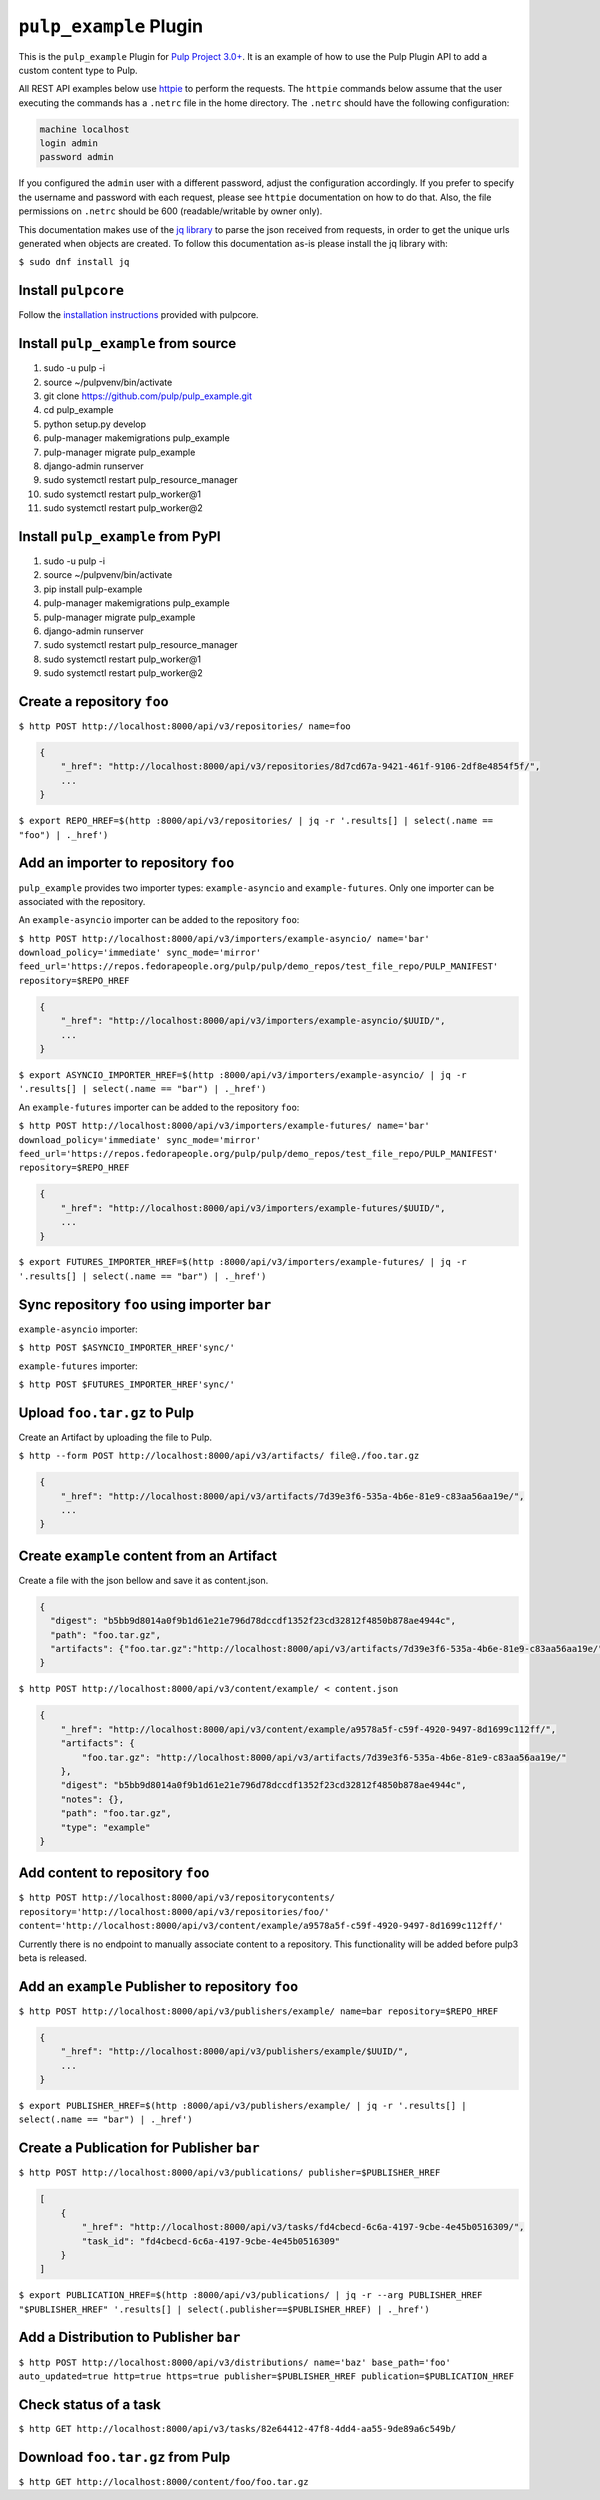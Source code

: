 ``pulp_example`` Plugin
=======================

This is the ``pulp_example`` Plugin for `Pulp Project
3.0+ <https://pypi.python.org/pypi/pulpcore/>`__. It is an example of
how to use the Pulp Plugin API to add a custom content type to Pulp.

All REST API examples below use `httpie <https://httpie.org/doc>`__ to perform the requests. The
``httpie`` commands below assume that the user executing the commands has a ``.netrc`` file in
the home directory. The ``.netrc`` should have the following configuration:

.. code-block::

    machine localhost
    login admin
    password admin

If you configured the ``admin`` user with a different password, adjust the configuration
accordingly. If you prefer to specify the username and password with each request, please see
``httpie`` documentation on how to do that. Also, the file permissions on ``.netrc`` should be 600
(readable/writable by owner only).

This documentation makes use of the `jq library <https://stedolan.github.io/jq/>`_
to parse the json received from requests, in order to get the unique urls generated
when objects are created. To follow this documentation as-is please install the jq
library with:

``$ sudo dnf install jq``

Install ``pulpcore``
--------------------

Follow the `installation
instructions <https://docs.pulpproject.org/en/3.0/nightly/installation/instructions.html>`__
provided with pulpcore.

Install ``pulp_example`` from source
------------------------------------

1)  sudo -u pulp -i
2)  source ~/pulpvenv/bin/activate
3)  git clone https://github.com/pulp/pulp\_example.git
4)  cd pulp\_example
5)  python setup.py develop
6)  pulp-manager makemigrations pulp\_example
7)  pulp-manager migrate pulp\_example
8)  django-admin runserver
9)  sudo systemctl restart pulp\_resource\_manager
10) sudo systemctl restart pulp\_worker@1
11) sudo systemctl restart pulp\_worker@2

Install ``pulp_example`` from PyPI
----------------------------------

1) sudo -u pulp -i
2) source ~/pulpvenv/bin/activate
3) pip install pulp-example
4) pulp-manager makemigrations pulp\_example
5) pulp-manager migrate pulp\_example
6) django-admin runserver
7) sudo systemctl restart pulp\_resource\_manager
8) sudo systemctl restart pulp\_worker@1
9) sudo systemctl restart pulp\_worker@2

Create a repository ``foo``
---------------------------

``$ http POST http://localhost:8000/api/v3/repositories/ name=foo``

.. code:: json

    {
        "_href": "http://localhost:8000/api/v3/repositories/8d7cd67a-9421-461f-9106-2df8e4854f5f/",
        ...
    }

``$ export REPO_HREF=$(http :8000/api/v3/repositories/ | jq -r '.results[] | select(.name == "foo") | ._href')``

Add an importer to repository ``foo``
-------------------------------------

``pulp_example`` provides two importer types: ``example-asyncio`` and
``example-futures``. Only one importer can be associated with the
repository.

An ``example-asyncio`` importer can be added to the repository ``foo``:

``$ http POST http://localhost:8000/api/v3/importers/example-asyncio/ name='bar' download_policy='immediate' sync_mode='mirror' feed_url='https://repos.fedorapeople.org/pulp/pulp/demo_repos/test_file_repo/PULP_MANIFEST' repository=$REPO_HREF``

.. code:: json

    {
        "_href": "http://localhost:8000/api/v3/importers/example-asyncio/$UUID/",
        ...
    }

``$ export ASYNCIO_IMPORTER_HREF=$(http :8000/api/v3/importers/example-asyncio/ | jq -r '.results[] | select(.name == "bar") | ._href')``

An ``example-futures`` importer can be added to the repository ``foo``:

``$ http POST http://localhost:8000/api/v3/importers/example-futures/ name='bar' download_policy='immediate' sync_mode='mirror' feed_url='https://repos.fedorapeople.org/pulp/pulp/demo_repos/test_file_repo/PULP_MANIFEST' repository=$REPO_HREF``

.. code:: json

    {
        "_href": "http://localhost:8000/api/v3/importers/example-futures/$UUID/",
        ...
    }


``$ export FUTURES_IMPORTER_HREF=$(http :8000/api/v3/importers/example-futures/ | jq -r '.results[] | select(.name == "bar") | ._href')``

Sync repository ``foo`` using importer ``bar``
----------------------------------------------

``example-asyncio`` importer:

``$ http POST $ASYNCIO_IMPORTER_HREF'sync/'``

``example-futures`` importer:

``$ http POST $FUTURES_IMPORTER_HREF'sync/'``

Upload ``foo.tar.gz`` to Pulp
-----------------------------

Create an Artifact by uploading the file to Pulp.

``$ http --form POST http://localhost:8000/api/v3/artifacts/ file@./foo.tar.gz``

.. code:: json

    {
        "_href": "http://localhost:8000/api/v3/artifacts/7d39e3f6-535a-4b6e-81e9-c83aa56aa19e/",
        ...
    }

Create ``example`` content from an Artifact
-------------------------------------------

Create a file with the json bellow and save it as content.json.

.. code:: json

    {
      "digest": "b5bb9d8014a0f9b1d61e21e796d78dccdf1352f23cd32812f4850b878ae4944c",
      "path": "foo.tar.gz",
      "artifacts": {"foo.tar.gz":"http://localhost:8000/api/v3/artifacts/7d39e3f6-535a-4b6e-81e9-c83aa56aa19e/"}
    }

``$ http POST http://localhost:8000/api/v3/content/example/ < content.json``

.. code:: json

    {
        "_href": "http://localhost:8000/api/v3/content/example/a9578a5f-c59f-4920-9497-8d1699c112ff/",
        "artifacts": {
            "foo.tar.gz": "http://localhost:8000/api/v3/artifacts/7d39e3f6-535a-4b6e-81e9-c83aa56aa19e/"
        },
        "digest": "b5bb9d8014a0f9b1d61e21e796d78dccdf1352f23cd32812f4850b878ae4944c",
        "notes": {},
        "path": "foo.tar.gz",
        "type": "example"
    }

Add content to repository ``foo``
---------------------------------

``$ http POST http://localhost:8000/api/v3/repositorycontents/ repository='http://localhost:8000/api/v3/repositories/foo/' content='http://localhost:8000/api/v3/content/example/a9578a5f-c59f-4920-9497-8d1699c112ff/'``

Currently there is no endpoint to manually associate content to a repository. This functionality
will be added before pulp3 beta is released.

Add an ``example`` Publisher to repository ``foo``
--------------------------------------------------

``$ http POST http://localhost:8000/api/v3/publishers/example/ name=bar repository=$REPO_HREF``

.. code:: json

    {
        "_href": "http://localhost:8000/api/v3/publishers/example/$UUID/",
        ...
    }

``$ export PUBLISHER_HREF=$(http :8000/api/v3/publishers/example/ | jq -r '.results[] | select(.name == "bar") | ._href')``

Create a Publication for Publisher ``bar``
------------------------------------------

``$ http POST http://localhost:8000/api/v3/publications/ publisher=$PUBLISHER_HREF``

.. code:: json

    [
        {
            "_href": "http://localhost:8000/api/v3/tasks/fd4cbecd-6c6a-4197-9cbe-4e45b0516309/",
            "task_id": "fd4cbecd-6c6a-4197-9cbe-4e45b0516309"
        }
    ]

``$ export PUBLICATION_HREF=$(http :8000/api/v3/publications/ | jq -r --arg PUBLISHER_HREF "$PUBLISHER_HREF" '.results[] | select(.publisher==$PUBLISHER_HREF) | ._href')``


Add a Distribution to Publisher ``bar``
---------------------------------------

``$ http POST http://localhost:8000/api/v3/distributions/ name='baz' base_path='foo' auto_updated=true http=true https=true publisher=$PUBLISHER_HREF publication=$PUBLICATION_HREF``


Check status of a task
----------------------

``$ http GET http://localhost:8000/api/v3/tasks/82e64412-47f8-4dd4-aa55-9de89a6c549b/``

Download ``foo.tar.gz`` from Pulp
---------------------------------

``$ http GET http://localhost:8000/content/foo/foo.tar.gz``
